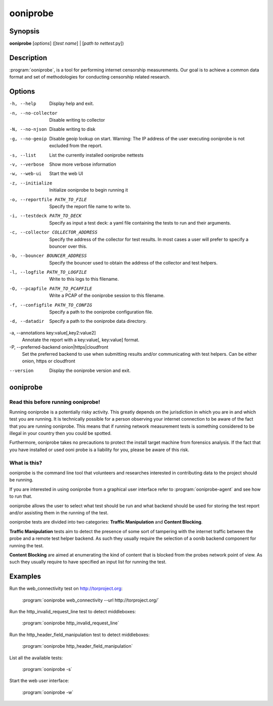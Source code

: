 ooniprobe
=========

Synopsis
--------

**ooniprobe** [*options*] ([*test name*] | [*path to nettest*.py])

Description
-----------

:program:`ooniprobe`, is a tool for performing internet censorship
measurements. Our goal is to achieve a common data format and set of
methodologies for conducting censorship related research.

Options
-------

-h, --help
    Display help and exit.

-n, --no-collector
    Disable writing to collector

-N, --no-njson
    Disable writing to disk

-g, --no-geoip
    Disable geoip lookup on start. 
    Warning: The IP address of the user executing ooniprobe is not excluded from the report.

-s, --list
    List the currently installed ooniprobe nettests

-v, --verbose
    Show more verbose information

-w, --web-ui
    Start the web UI

-z, --initialize
    Initialize ooniprobe to begin running it

-o, --reportfile PATH_TO_FILE
    Specify the report file name to write to.

-i, --testdeck PATH_TO_DECK
    Specify as input a test deck: a yaml file containing the tests to run and their arguments.

-c, --collector COLLECTOR_ADDRESS
    Specify the address of the collector for test results. In most cases a user
    will prefer to specify a bouncer over this.

-b, --bouncer BOUNCER_ADDRESS
    Specify the bouncer used to obtain the address of the collector and test helpers.

-l, --logfile PATH_TO_LOGFILE
    Write to this logs to this filename.

-O, --pcapfile PATH_TO_PCAPFILE
    Write a PCAP of the ooniprobe session to this filename.

-f, --configfile PATH_TO_CONFIG
    Specify a path to the ooniprobe configuration file.

-d, --datadir
    Specify a path to the ooniprobe data directory.

-a, --annotations key:value[,key2:value2]
    Annotate the report with a key:value[, key:value] format.

-P, --preferred-backend onion|https|cloudfront
    Set the preferred backend to use when submitting results and/or
    communicating with test helpers. Can be either onion, https or cloudfront

--version
    Display the ooniprobe version and exit.

ooniprobe
---------

Read this before running ooniprobe!
...................................
Running ooniprobe is a potentially risky activity. This greatly depends on the
jurisdiction in which you are in and which test you are running. It is
technically possible for a person observing your internet connection to be
aware of the fact that you are running ooniprobe. This means that if running
network measurement tests is something considered to be illegal in your country
then you could be spotted.

Furthermore, ooniprobe takes no precautions to protect the install target machine
from forensics analysis.  If the fact that you have installed or used ooni
probe is a liability for you, please be aware of this risk.

What is this?
.............

ooniprobe is the command line tool that volunteers and researches interested in
contributing data to the project should be running.

If you are interested in using ooniprobe from a graphical user interface
refer to :program:`ooniprobe-agent` and see how to run that.

ooniprobe allows the user to select what test should be run and what backend
should be used for storing the test report and/or assisting them in the running
of the test.

ooniprobe tests are divided into two categories: **Traffic Manipulation** and
**Content Blocking**.

**Traffic Manipulation** tests aim to detect the presence of some sort of
tampering with the internet traffic between the probe and a remote test helper
backend. As such they usually require the selection of a oonib backend
component for running the test.

**Content Blocking** are aimed at enumerating the kind of content that is
blocked from the probes network point of view. As such they usually require to
have specified an input list for running the test.

Examples
--------

Run the web_connectivity test on http://torproject.org:

        :program:`ooniprobe web_connectivity --url http://torproject.org/`

Run the http_invalid_request_line test to detect middleboxes:

        :program:`ooniprobe http_invalid_request_line`

Run the http_header_field_manipulation test to detect middleboxes:

        :program:`ooniprobe http_header_field_manipulation`

List all the available tests:

        :program:`ooniprobe -s`

Start the web user interface:

        :program:`ooniprobe -w`
